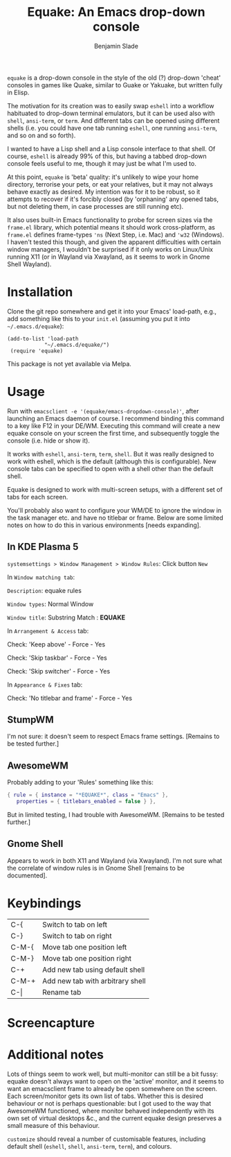 #+TITLE: Equake: An Emacs drop-down console
#+AUTHOR: Benjamin Slade

=equake= is a drop-down console in the style of the old (?)  drop-down 'cheat'
consoles in games like Quake, similar to Guake or Yakuake, but written fully in
Elisp.

The motivation for its creation was to easily swap =eshell= into a workflow
habituated to drop-down terminal emulators, but it can be used also with =shell=,
=ansi-term=, or =term=. And different tabs can be opened using different shells
(i.e. you could have one tab running =eshell=, one running =ansi-term=, and so on
and so forth).

I wanted to have a Lisp shell and a Lisp console interface to that shell. Of course,
=eshell= is already 99% of this, but having a tabbed drop-down console feels useful
to me, though it may just be what I'm used to.

At this point, =equake= is 'beta' quality: it's unlikely to wipe your home directory,
terrorise your pets, or eat your relatives, but it may not always behave exactly as
desired. My intention was for it to be robust, so it attempts to recover if it's
forcibly closed (by 'orphaning' any opened tabs, but not deleting them, in case
processes are still running etc).

It also uses built-in Emacs functionality to probe for screen sizes via the
=frame.el= library, which potential means it should work cross-platform, as
=frame.el= defines frame-types ~'ns~ (Next Step, i.e. Mac) and ~'w32~ (Windows). I
haven't tested this though, and given the apparent difficulties with certain window
managers, I wouldn't be surprised if it only works on Linux/Unix running X11 
(or in Wayland via Xwayland, as it seems to work in Gnome Shell Wayland).

* Installation
Clone the git repo somewhere and get it into your Emacs' load-path, e.g., add
something like this to your =init.el= (assuming you put it into =~/.emacs.d/equake=):
#+BEGIN_SRC elisp
(add-to-list 'load-path                                   
            "~/.emacs.d/equake/")                         
 (require 'equake)                                        
#+END_SRC
This package is not yet available via Melpa.

* Usage
Run with =emacsclient -e '(equake/emacs-dropdown-console)'=, after launching an Emacs
daemon of course.  I recommend binding this command to a key like F12 in your DE/WM.
Executing this command will create a new equake console on your screen the first
time, and subsequently toggle the console (i.e. hide or show it).

It works with =eshell=, =ansi-term=, =term=, =shell=. But it was really designed to
work with eshell, which is the default (although this is configurable).  New console
tabs can be specified to open with a shell other than the default shell.

Equake is designed to work with multi-screen setups, with a different set of tabs for
each screen.

You'll probably also want to configure your WM/DE to ignore the window in the task
manager etc. and have no titlebar or frame. Below are some limited notes on how to do
this in various environments [needs expanding].

** In KDE Plasma 5
 =systemsettings > Window Management > Window Rules=:
 Click button =New=
 
 In =Window matching tab=:

 =Description=: equake rules

 =Window types=: Normal Window

 =Window title=: Substring Match : *EQUAKE*

 In =Arrangement & Access= tab:

 Check: 'Keep above' - Force - Yes

 Check: 'Skip taskbar' - Force - Yes

 Check: 'Skip switcher' - Force - Yes

 In =Appearance & Fixes= tab:

 Check: 'No titlebar and frame' - Force - Yes

** StumpWM
I'm not sure: it doesn't seem to respect Emacs frame settings. [Remains to be tested
further.]
 
** AwesomeWM
Probably adding to your 'Rules' something like this:
 
#+BEGIN_SRC lua
 { rule = { instance = "*EQUAKE*", class = "Emacs" },      
    properties = { titlebars_enabled = false } },
#+END_SRC

But in limited testing, I had trouble with AwesomeWM.  [Remains to be tested further.]

** Gnome Shell
Appears to work in both X11 and Wayland (via Xwayland).  I'm not sure what the
correlate of window rules is in Gnome Shell [remains to be documented].

* Keybindings
| C-{     | Switch to tab on left            |
| C-}     | Switch to tab on right           |
| C-M-{   | Move tab one position left       |
| C-M-}   | Move tab one position right      |
| C-+     | Add new tab using default shell  |
| C-M-+   | Add new tab with arbitrary shell |
| C-\vert | Rename tab                       |

* Screencapture
[[./image/equake01.gif]]

* Additional notes
Lots of things seem to work well, but multi-monitor can still be a bit 
fussy: equake doesn't always want to open on the 'active' monitor, and
it seems to want an emacsclient frame to already be open somewhere on 
the screen. Each screen/monitor gets its own list of tabs. Whether this
is desired behaviour or not is perhaps questionable: but I got used to
the way that AwesomeWM functioned, where monitor behaved independently
with its own set of virtual desktops &c., and the current equake design
preserves a small measure of this behaviour.

=customize= should reveal a number of customisable features, including
default shell (=eshell=, =shell=, =ansi-term=, =term=), and colours.
